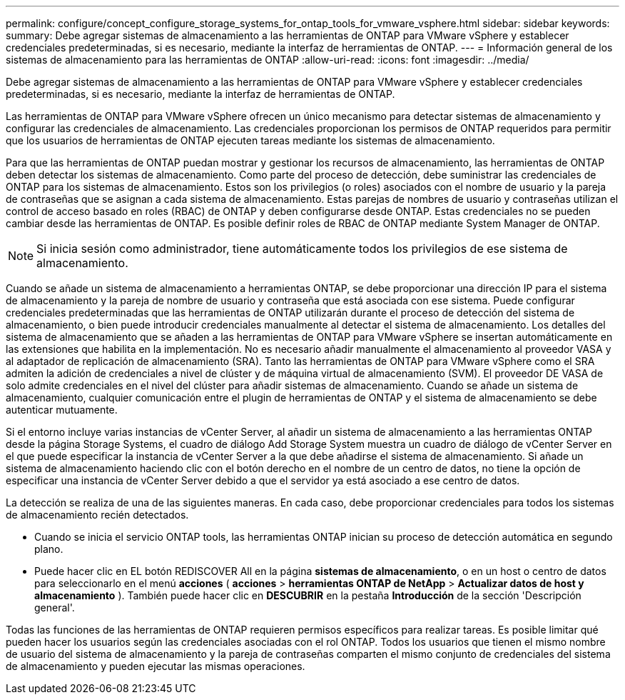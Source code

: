 ---
permalink: configure/concept_configure_storage_systems_for_ontap_tools_for_vmware_vsphere.html 
sidebar: sidebar 
keywords:  
summary: Debe agregar sistemas de almacenamiento a las herramientas de ONTAP para VMware vSphere y establecer credenciales predeterminadas, si es necesario, mediante la interfaz de herramientas de ONTAP. 
---
= Información general de los sistemas de almacenamiento para las herramientas de ONTAP
:allow-uri-read: 
:icons: font
:imagesdir: ../media/


[role="lead"]
Debe agregar sistemas de almacenamiento a las herramientas de ONTAP para VMware vSphere y establecer credenciales predeterminadas, si es necesario, mediante la interfaz de herramientas de ONTAP.

Las herramientas de ONTAP para VMware vSphere ofrecen un único mecanismo para detectar sistemas de almacenamiento y configurar las credenciales de almacenamiento. Las credenciales proporcionan los permisos de ONTAP requeridos para permitir que los usuarios de herramientas de ONTAP ejecuten tareas mediante los sistemas de almacenamiento.

Para que las herramientas de ONTAP puedan mostrar y gestionar los recursos de almacenamiento, las herramientas de ONTAP deben detectar los sistemas de almacenamiento. Como parte del proceso de detección, debe suministrar las credenciales de ONTAP para los sistemas de almacenamiento. Estos son los privilegios (o roles) asociados con el nombre de usuario y la pareja de contraseñas que se asignan a cada sistema de almacenamiento. Estas parejas de nombres de usuario y contraseñas utilizan el control de acceso basado en roles (RBAC) de ONTAP y deben configurarse desde ONTAP. Estas credenciales no se pueden cambiar desde las herramientas de ONTAP. Es posible definir roles de RBAC de ONTAP mediante System Manager de ONTAP.


NOTE: Si inicia sesión como administrador, tiene automáticamente todos los privilegios de ese sistema de almacenamiento.

Cuando se añade un sistema de almacenamiento a herramientas ONTAP, se debe proporcionar una dirección IP para el sistema de almacenamiento y la pareja de nombre de usuario y contraseña que está asociada con ese sistema. Puede configurar credenciales predeterminadas que las herramientas de ONTAP utilizarán durante el proceso de detección del sistema de almacenamiento, o bien puede introducir credenciales manualmente al detectar el sistema de almacenamiento. Los detalles del sistema de almacenamiento que se añaden a las herramientas de ONTAP para VMware vSphere se insertan automáticamente en las extensiones que habilita en la implementación. No es necesario añadir manualmente el almacenamiento al proveedor VASA y al adaptador de replicación de almacenamiento (SRA). Tanto las herramientas de ONTAP para VMware vSphere como el SRA admiten la adición de credenciales a nivel de clúster y de máquina virtual de almacenamiento (SVM). El proveedor DE VASA de solo admite credenciales en el nivel del clúster para añadir sistemas de almacenamiento. Cuando se añade un sistema de almacenamiento, cualquier comunicación entre el plugin de herramientas de ONTAP y el sistema de almacenamiento se debe autenticar mutuamente.

Si el entorno incluye varias instancias de vCenter Server, al añadir un sistema de almacenamiento a las herramientas ONTAP desde la página Storage Systems, el cuadro de diálogo Add Storage System muestra un cuadro de diálogo de vCenter Server en el que puede especificar la instancia de vCenter Server a la que debe añadirse el sistema de almacenamiento. Si añade un sistema de almacenamiento haciendo clic con el botón derecho en el nombre de un centro de datos, no tiene la opción de especificar una instancia de vCenter Server debido a que el servidor ya está asociado a ese centro de datos.

La detección se realiza de una de las siguientes maneras. En cada caso, debe proporcionar credenciales para todos los sistemas de almacenamiento recién detectados.

* Cuando se inicia el servicio ONTAP tools, las herramientas ONTAP inician su proceso de detección automática en segundo plano.
* Puede hacer clic en EL botón REDISCOVER All en la página *sistemas de almacenamiento*, o en un host o centro de datos para seleccionarlo en el menú *acciones* ( *acciones* > *herramientas ONTAP de NetApp* > *Actualizar datos de host y almacenamiento* ). También puede hacer clic en *DESCUBRIR* en la pestaña *Introducción* de la sección 'Descripción general'.


Todas las funciones de las herramientas de ONTAP requieren permisos específicos para realizar tareas. Es posible limitar qué pueden hacer los usuarios según las credenciales asociadas con el rol ONTAP. Todos los usuarios que tienen el mismo nombre de usuario del sistema de almacenamiento y la pareja de contraseñas comparten el mismo conjunto de credenciales del sistema de almacenamiento y pueden ejecutar las mismas operaciones.
